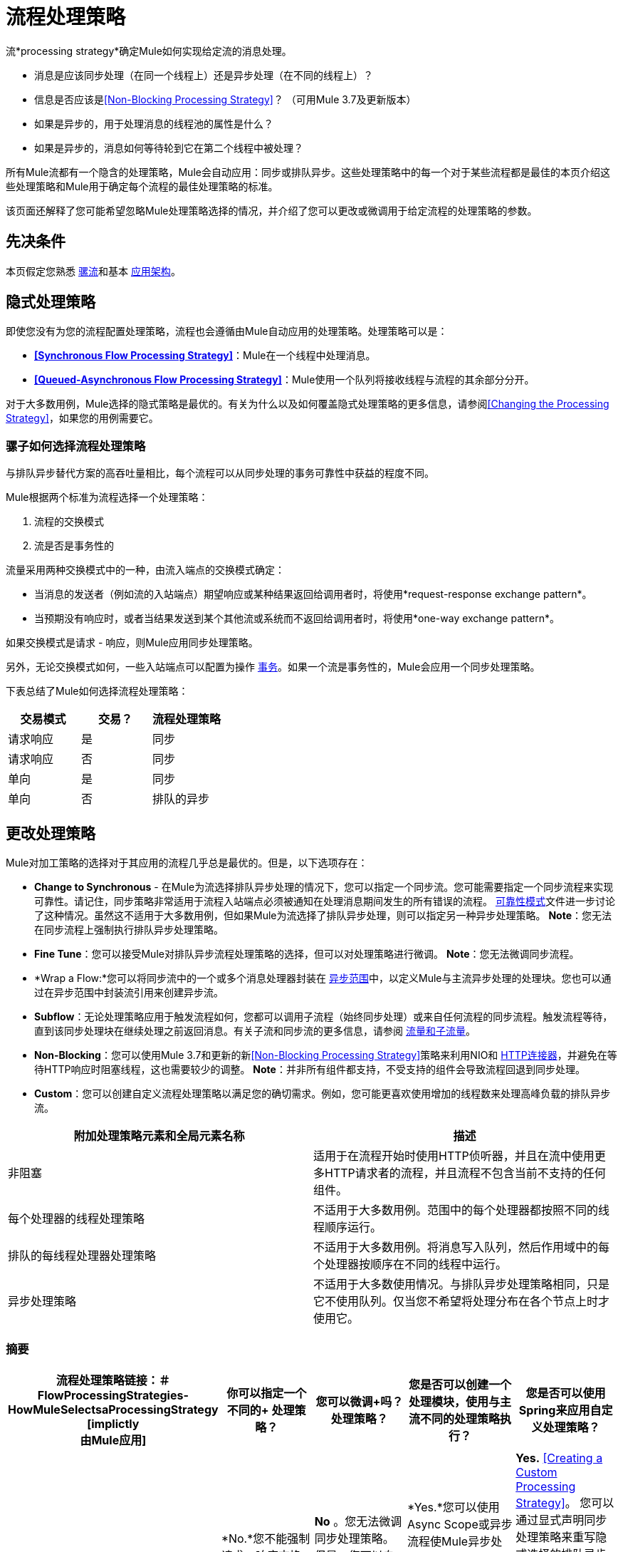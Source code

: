 = 流程处理策略
:keywords: flow processing, synchronous, asynchronous, sync, async, non-blocking, blocking, cluster

流*processing strategy*确定Mule如何实现给定流的消息处理。

* 消息是应该同步处理（在同一个线程上）还是异步处理（在不同的线程上）？
* 信息是否应该是<<Non-Blocking Processing Strategy>>？ （可用Mule 3.7及更新版本）
* 如果是异步的，用于处理消息的线程池的属性是什么？
* 如果是异步的，消息如何等待轮到它在第二个线程中被处理？

所有Mule流都有一个隐含的处理策略，Mule会自动应用：同步或排队异步。这些处理策略中的每一个对于某些流程都是最佳的本页介绍这些处理策略和Mule用于确定每个流程的最佳处理策略的标准。

该页面还解释了您可能希望忽略Mule处理策略选择的情况，并介绍了您可以更改或微调用于给定流程的处理策略的参数。

== 先决条件

本页假定您熟悉 link:/mule-user-guide/v/3.7/mule-concepts[骡流]和基本 link:/mule-user-guide/v/3.7/mule-application-architecture[应用架构]。

== 隐式处理策略

即使您没有为您的流程配置处理策略，流程也会遵循由Mule自动应用的处理策略。处理策略可以是：

*  *<<Synchronous Flow Processing Strategy>>*：Mule在一个线程中处理消息。
*  *<<Queued-Asynchronous Flow Processing Strategy>>*：Mule使用一个队列将接收线程与流程的其余部分分开。

对于大多数用例，Mule选择的隐式策略是最优的。有关为什么以及如何覆盖隐式处理策略的更多信息，请参阅<<Changing the Processing Strategy>>，如果您的用例需要它。

=== 骡子如何选择流程处理策略

与排队异步替代方案的高吞吐量相比，每个流程可以从同步处理的事务可靠性中获益的程度不同。

Mule根据两个标准为流程选择一个处理策略：

. 流程的交换模式
. 流是否是事务性的

流量采用两种交换模式中的一种，由流入端点的交换模式确定：

* 当消息的发送者（例如流的入站端点）期望响应或某种结果返回给调用者时，将使用*request-response exchange pattern*。
* 当预期没有响应时，或者当结果发送到某个其他流或系统而不返回给调用者时，将使用*one-way exchange pattern*。

如果交换模式是请求 - 响应，则Mule应用同步处理策略。

另外，无论交换模式如何，一些入站端点可以配置为操作 link:/mule-user-guide/v/3.7/transaction-management[事务]。如果一个流是事务性的，Mule会应用一个同步处理策略。

下表总结了Mule如何选择流程处理策略：

[%header,cols="34,33,33"]
|===
|交易模式 |交易？ |流程处理策略
|请求响应 |是 |同步
|请求响应 |否 |同步
|单向 |是 |同步
|单向 |否 |排队的异步
|===

== 更改处理策略

Mule对加工策略的选择对于其应用的流程几乎总是最优的。但是，以下选项存在：

*  *Change to Synchronous*  - 在Mule为流选择排队异步处理的情况下，您可以指定一个同步流。您可能需要指定一个同步流程来实现可靠性。请记住，同步策略非常适用于流程入站端点必须被通知在处理消息期间发生的所有错误的流程。 link:/mule-user-guide/v/3.7/reliability-patterns[可靠性模式]文件进一步讨论了这种情况。虽然这不适用于大多数用例，但如果Mule为流选择了排队异步处理，则可以指定另一种异步处理策略。 *Note*：您无法在同步流程上强制执行排队异步处理策略。

*  *Fine Tune*：您可以接受Mule对排队异步流程处理策略的选择，但可以对处理策略进行微调。 *Note*：您无法微调同步流程。

*  *Wrap a Flow:*您可以将同步流中的一个或多个消息处理器封装在 link:/mule-user-guide/v/3.7/async-scope-reference[异步范围]中，以定义Mule与主流异步处理的处理块。您也可以通过在异步范围中封装流引用来创建异步流。

*  *Subflow*：无论处理策略应用于触发流程如何，您都可以调用子流程（始终同步处理）或来自任何流程的同步流程。触发流程等待，直到该同步处理块在继续处理之前返回消息。有关子流和同步流的更多信息，请参阅 link:/mule-user-guide/v/3.7/flows-and-subflows[流量和子流量]。

*  *Non-Blocking*：您可以使用Mule 3.7和更新的新<<Non-Blocking Processing Strategy>>策略来利用NIO和 link:/mule-user-guide/v/3.7/http-connector[HTTP连接器]，并避免在等待HTTP响应时阻塞线程，这也需要较少的调整。 *Note*：并非所有组件都支持，不受支持的组件会导致流程回退到同步处理。

*  *Custom*：您可以创建自定义流程处理策略以满足您的确切需求。例如，您可能更喜欢使用增加的线程数来处理高峰负载的排队异步流。

[%header,cols="2*"]
|===
|附加处理策略元素和全局元素名称 |描述
|非阻塞 |适用于在流程开始时使用HTTP侦听器，并且在流中使用更多HTTP请求者的流程，并且流程不包含当前不支持的任何组件。
|每个处理器的线程处理策略 |不适用于大多数用例。范围中的每个处理器都按照不同的线程顺序运行。
|排队的每线程处理器处理策略 |不适用于大多数用例。将消息写入队列，然后作用域中的每个处理器按顺序在不同的线程中运行。
|异步处理策略 |不适用于大多数使用情况。与排队异步处理策略相同，只是它不使用队列。仅当您不希望将处理分布在各个节点上时才使用它。
|===

=== 摘要

[%header,cols="5*"]
|=====
|流程处理策略链接：＃FlowProcessingStrategies-HowMuleSelectsaProcessingStrategy [implictly +
由Mule应用]  |你可以指定一个不同的+
处理策略？ |您可以微调+吗？
处理策略？ |您是否可以创建一个处理模块，使用与主流不同的处理策略执行？ |您是否可以使用Spring来应用自定义处理策略？
| *Synchronous*  | *No.*您不能强制请求 - 响应交换模式和/或事务性流程异步。 | *No* 。您无法微调同步处理策略。但是，您可以自定义入站端点连接器接收器 link:/mule-user-guide/v/3.7/tuning-performance[线程配置文件]。 |  *Yes.*您可以使用Async Scope或异步流程使Mule异步处理选定的消息处理器块。 <<Creating an Asynchronous Processing Block>>。 | *Yes.* <<Creating a Custom Processing Strategy>>。
您可以通过显式声明同步处理策略来重写隐式选择的排队异步处理策略（或者，在极少数情况下，可以使用不同类型的异步处理策略）。 <<Specifying a Processing Strategy>>。 | *Yes.*您可以微调排队异步处理策略以满足您的需求。 <<Fine-Tuning a Queued-Asynchronous Processing Strategy>>。 | *Yes.*无论主流的处理策略如何，同步 link:/mule-user-guide/v/3.7/flows-and-subflows[流量或子流量]都会同步处理选定的消息处理器块。 | {{7 }} <<Creating a Custom Processing Strategy>>。
|=====

=== 指定处理策略

改变个人流程处理策略的过程很简单。您只能为Mule隐式应用排队异步处理策略的流指定处理策略。因此，只有具有单向交换模式并且不具有事务性的流才可以具有指定的处理策略来覆盖Mule对排队异步处理策略的选择。

指定处理策略的最常见用例是强制一个流程，否则这个流程会被排队 - 异步，而不是同步。要强制同步流，请将`processingStrategy`属性添加到要更改的流并将其设置为`synchronous`。这在下面的代码示例中进行了说明。

[source, xml, linenums]
----
<flow name="asynchronousToSynchronous" processingStrategy="synchronous">
  <vm:inbound-endpoint path="anyUniqueEndpointName" exchange-pattern="one-way"/>
  <vm:outbound-endpoint path="output" exchange-pattern="one-way"/>
</flow>
----

在极少数情况下，您可能希望在流中指定另一种异步处理策略，否则将遵循排队异步处理策略。您可以直接在流配置中声明它，就像在上面的示例中声明同步处理策略一样，也可以创建全局元素并进一步微调处理策略。下表列出了处理策略名称，每个处理策略名称可以被声明为`processingStrategy`属性的值，或者作为全局元素。

[%header,cols="2*"]
|=========
|其他异步处理策略元素/全局元素名称 |描述
| *asynchronous-processing-strategy*  |不适用于大多数用例。与排队异步处理策略相同，只是它不使用队列。只有在出于某种原因不希望处理分布在节点上的情况下才可以使用它。
| *queued-thread-per-processor-processing-strategy*  |不适用于大多数用例。将消息写入队列，然后作用域中的每个处理器按顺序在不同的线程中运行。
| *thread-per-processor-processing-strategy*  |不适用于大多数用例。范围中的每个处理器都按照不同的线程顺序运行。
|=========

=== 微调队列异步处理策略

如果Mule应用了排队异步流处理策略，则可以对其进行微调以调整其行为。请注意，您只能微调排队异步策略;您无法对同步流程进行任何微调。

您可以通过以下方式微调排队异步处理策略：

* 更改可用于流的线程数。
* 限制可以排队的邮件数量。
* 指定队列存储以保存数据。

您可以通过为全局处理策略指定参数，然后引用要调整的流或参数中的参数来实现此微调。如果您没有在全局或本地级别指定某个配置参数，Mule会为该参数设置一个默认值。下表列出了这些默认值。

[NOTE]
请注意，除了微调队列异步处理策略的属性之外，您还可以通过分析和配置线程配置文件来配置Mule应用程序的 link:/mule-user-guide/v/3.7/tuning-performance[调整性能]。

以下示例定义了一个全局处理策略（`queued-asynchronous-processing-strategy`），它将最大线程数（`maxThreads`）设置为500.该示例还显示了流如何引用全局处理策略。这个流程：

* 是异步的，因为它指的是排队异步处理策略
* 由于为`maxThreads`设置了值，最多允许500个并发线程

[source, xml, linenums]
----
<queued-asynchronous-processing-strategy name="allow500Threads" maxThreads="500"/>
 
<flow name="manyThreads" processingStrategy="allow500Threads">
  <vm:inbound-endpoint path="manyThreads" exchange-pattern="one-way"/>
  <vm:outbound-endpoint path="output" exchange-pattern="one-way"/>
</flow>
----

下表列出了可以针对异步处理策略进行微调的配置参数。 （无法配置同步处理策略。）所有这些属性都可以在全局元素上配置。

[%header,cols="20,16,16,16,16,16"]
|============
|属性 |类型 |仅排队吗？ |默认值 |描述 |可选吗？
| *maxBufferSize*  |整数 |否 | 1  |确定在池达到最大容量时排队的请求数和池耗尽操作等待。该缓冲区被用作溢出。 |是
| *maxQueueSize*  |整数 |是 |不适用 |可以排队的最大消息数。 |是
| *maxThreads*  |整数 |否 | 16  |可以使用的最大线程数。 |是
| *minThreads*  |整数 |否 | n / a  |没有负载时保留在池中的空闲线程数。  |是
| *poolExhaustedAction*  |枚举 |否 | WHEN_EXHAUSTED_RUN  |当最大池大小或队列大小有界时，此值确定如何处理传入的任务。 |是的
| *queueTimeout*  |整数 |是 | n / a  |从队列中获取事件时使用的超时。 |是
| *threadTTL*  |整数 |否 | 60000  |确定非活动线程在被丢弃之前保留在池中多久。{{ 6}}是
| *threadWaitTimeout*  |整数 |否 | 30000  |当池耗尽操作等待时，以毫秒为单位等待多久。如果该值为负数，则等待时间无限。 |是
| *doThreading*  |布尔 |否 |真 |是否应使用线程 |是
|============

另外，您可以使用以下嵌套元素之一定义队列存储：

[%header%autowidth.spread]
|=====
|队列存储嵌套元素 |描述
|简单内存队列存储 |一个简单的内存队列存储。
| default-in-memory-queue-store  |这是用于非持久队列的默认队列存储。
| default-persistent-queue-store  |这是用于持久队列的默认队列存储。
| file-queue-store  |一个简单的文件队列存储。
| queue-store  |对其他地方定义的队列存储的引用。
| custom-queue-store  |使用Spring属性定义的自定义队列存储。
|=====

=== 创建一个异步处理块

如果Mule已将同步处理策略应用于流程，则可以分离出一个与主流程同时执行的处理块，并且不会将消息返回给主流程。通过以下两种方式之一实现此目的：

. 将一个或多个处理器包装在 link:/mule-user-guide/v/3.7/async-scope-reference[异步范围]中
. 通过在异步范围中包装flow-ref元素来创建 link:/mule-user-guide/v/3.7/flows-and-subflows[异步流程]，以便流程内容将与触发流程异步处理

这两种方法都可以阻止一组可能非常耗时执行的处理步骤。由于此异步处理块是单向的，因此主流不会等待响应，并且可以在主线程中继续处理。

如果没有为异步作用域配置处理策略，则Mule应用排队异步处理策略。但是，您可以通过定义全局元素并从async元素引用它来指定或微调该范围的异步处理策略。

以下全局元素可用于配置异步作用域的处理策略。

[%header,cols="2*"]
|================
|全局元素 |描述
| *asynchronous-processing-strategy*  |不适用于大多数用例。与排队异步处理策略相同（如果没有配置其他处理策略，Mule会应用这种策略），只是它不使用队列。只有在出于某种原因不希望处理分布在节点上的情况下才可以使用它。
| *queued-asynchronous-processing-strategy* a |
使用队列将流的接收器与流中其余的步骤分离。它在作用域中的工作方式与流程中的方式相同。除非另有说明，否则Mule会应用此策略。如果您想通过以下方式对此处理策略进行微调，请选择此项：

* 更改可用于流的线程数。
* 限制可以排队的邮件数量。
* 指定队列存储以保存数据。

| *queued-thread-per-processor-processing-strategy*  |不适用于大多数用例。将消息写入队列，然后作用域中的每个处理器按顺序在不同的线程中运行。
| *thread-per-processor-processing-strategy*  |不适用于大多数用例。范围中的每个处理器都按照不同的线程顺序运行。
|================

有关配置异步作用域元素的更多信息，请参阅 link:/mule-user-guide/v/3.7/async-scope-reference[异步范围参考]。

=== 创建自定义处理策略

如果同步和排队异步处理策略都不符合您的需求，并且微调异步策略还不够，则可以创建自定义处理策略。您可以通过`custom-processing-strategy`元素创建自定义策略，并使用Spring bean属性进行配置。此自定义处理策略必须实现`org.mule.api.processor.ProcessingStrategy`接口。

以下代码示例演示了一种自定义处理策略：

[source, xml, linenums]
----
<custom-processing-strategy name="customStrategy" class="org.mule.CustomProcessingStrategy">
  <spring:property name="threads" value="500"/>
</custom-processing-strategy>
----

=== 重用处理策略

您可以在应用程序中使用命名的处理策略，既可以是您创建的自定义处理策略，也可以是经过精细调整的处理策略。

* 声明处理策略，如下所示：
+

[source, xml, linenums]
----
<queued-asynchronous-processing-strategy name="allow500Threads" maxThreads="500"/>
----

* 以适当的流程引用它，例如：
+

[source, xml, linenums]
----
<flow name="acceptOrders" processingStrategy="allow500Threads">
  <vm:inbound-endpoint path="acceptOrders" exchange-pattern="one-way"/>
  <vm:outbound-endpoint path="commonProcessing" exchange-pattern="one-way"/>
</flow>
 
<flow name="processNewEmployee" processingStrategy="allow500Threads">
  <vm:inbound-endpoint path="processNewEmployee" exchange-pattern="one-way"/>
  <vm:outbound-endpoint path="commonProcessing" exchange-pattern="one-way"/>
</flow>
 
<flow name="receiveInvoice" processingStrategy="allow500Threads">
  <vm:inbound-endpoint path="receiveInvoice" exchange-pattern="one-way"/>
  <vm:outbound-endpoint path="commonProcessing" exchange-pattern="one-way"/>
</flow>
----

== 同步流程处理策略

同步方法用于处理最初接收消息的同一线程中的消息。在流接收到消息后，包括响应处理在内的所有处理都将在同一个线程中完成（异步范围例外，如Async和For Each）。同步策略非常适合以下情况：

* 邮件的发件人需要回复。这被称为"request-response"交换模式。
* 流程需要满足事务处理的要求。换句话说，流程中的所有步骤都被视为一个单元，它必须完全成功或完全失败。此外，必须通知适当的各方（例如消息的发送者或由流封装的业务流程的管理员）的结果。这意味着事务流程不能将处理交给其他线程，在事务完成后可能发生错误。
* 必须通知流程入站端点处理消息期间发生的所有错误。这种情况在 link:/mule-user-guide/v/3.7/reliability-patterns[可靠性模式]中进一步讨论。

== 排队异步流处理策略

排队异步方法使用队列将流的接收器与流中其余步骤分离。

image:non-blocking-queued-async.png[非阻塞排队-异步]

这意味着一旦接收者将消息放入队列中，它可以立即返回并接受新的传入消息。而且，队列中等待的每个消息都可以从一个线程池中分配一个不同的线程。称为工作管理器的组件将未决消息分配给可用线程，因此可以并行处理它们。这种并行处理非常适用于接收器可以在高峰时间接收消息的情况，其速度明显快于其余流程可以处理这些消息的情况。

但是，异步方法所促成的吞吐量增加是以事务可靠性为代价的。

[NOTE]
为排队异步流处理策略实现的特定类型的队列被称为SEDA队列。

[TIP]
====
*Behavior in a Cluster*

具有排队异步处理策略的流可以在集群中的任何节点上执行。

具有同步处理策略的流程在集群的同一节点上执行，直到流程中的处理完成。
====

== 非阻塞处理策略

Mule传统上始终使用线程处理模型来处理来自使用请求 - 响应消息交换模式的消息源的传入请求。这意味着整个Mule Flow（请求和响应阶段）都是使用相同的线程执行的。同一个线程也用于将响应发送回客户端。无论何时使用<<Fine-Tuning a Queued-Asynchronous Processing Strategy>>，都可以使用此线程化请求 - 响应处理，无论是显式还是Mule在未指定时隐式选择此策略。这个处理模型可以更容易地用这张图表示出来：

image:non-blocking-sync-proc-strategy.png[无阻塞同步进程内的策略]

相比之下，非阻塞处理策略使用一个均衡的非阻塞处理模型来处理请求。在此模型中，单个线程仍处理每个传入请求，但非阻塞组件会将此线程返回给侦听器线程池。只有在获得并使用新线程后，才能继续处理。使用HTTP的下面示例可以更容易地进行解释，该示例也可以直接与上面的线程示例进行比较。

image:non-blocking-processing-strategy.png[非阻塞处理策略]

在这个例子中，HTTP组件支持非阻塞I / O（NIO）。

这意味着：

*  HTTP请求处理器内部不需要线程来等待响应，而是在响应可用时接收事件。
* 当响应准备就绪时，HTTP Listener消息源可以使用任何线程发送客户端响应。虽然这些组件支持这种模式，但它只使用非阻塞处理策略，Mule可以利用这一点。

线程使用情况可以解释如下。

. 请求由侦听器线程处理，与同步处理策略一样。
. 鉴于HTTP请求处理器支持非阻塞，所以一旦请求被发送，它就释放侦听器线程。
. 发送HTTP请求和接收HTTP响应之间不使用线程。
. 一旦有响应可用，HTTP请求进程就会获得一个新线程以继续从Flow线程池进行处理。
. 然后处理继续使用流程线程，并且遇到非阻塞处理器时会发生同样的情况
. 最后，使用当前正在处理流的线程发回HTTP侦听器响应，在这种情况下，它是流线程。

*Note*：非阻塞流线程池默认最多有128个线程，这与其他处理策略中默认的最大线程数不同。 128值与HTTP侦听器使用的默认线程数相匹配，因此在上面的场景中，最多有128个线程可用于处理请求和发送响应。

理解这两种处理策略在功能上达到相同的结果是很重要的。区别在于Mule线程在同步处理策略中使用时间较长，因为它们在等待来自HTTP请求处理器的响应时被阻塞，而非阻塞策略线程在需要时可用。

=== 不阻碍的优势

这种处理策略的主要优势在于，在使用此处理策略的流程中，只要流程不会阻止I / O或在任何地方使用`Thread.sleep()`，则无需调整即可实现最佳性能。使用同步处理策略，相比之下，需要根据流程的预期使用情况来调整侦听器线程池大小。

让我们考虑一个使用上面示例流程的示例：

* 当前并发客户端数量：1000
* 来自HTTP请求调用的当前响应时间：每个250 ms
* 每秒目标线程数（TPS）：1000

如果我们的示例流有两个出站HTTP请求调用，则监听器线程处理传入请求的总时间为0.5秒。这意味着在默认侦听器线程池大小为128时，可以实现的最大TPS为256 TPS。计算如下：

*  _ TPS_ _ = min（客户端线程，侦听器线程）/出站HTTP响应时间* 2._
*  _ TPS_ _ = 128 / 0.5_
*  _ TPS_ _ = 256_

要达到1000 TPS的目标，您需要配置500个侦听器线程。它的效果并不理想，这种调整是需要开箱即用，但更糟糕的是，这种调整往往是短暂的，因为如果客户端并发的增加，不仅在TPS不会增加，但是响应时间相对增加的并发性增加。另一方面，如果处理时间增加到1秒，则无论有多少客户端，调谐流的最大TPS为500TPS。

对此的一个解决方案是总是使用大量的线程来调整所有可能性，但这不是一个好主意，因为线程会消耗资源，每个线程都有一个直接的内存缓冲区，并且取决于操作系统使用时，可能会同时使用大量线程而产生开销。

作为参考，具有非阻塞的TPS计算将是：

*_TPS_* _ =客户端线程/出站HTTP响应时间* 2_

请注意，非阻塞流的性能不依赖于流或Mule应用程序的任何调整，而仅取决于外部因素，例如客户端线程和响应时间。当然，任何CPU或网络都会设置界限。

=== 何时使用非阻止

尽管这种处理模型明显适用于Mule当前支持的多种场景，但它限制并专注于使用HTTP的请求响应流程，这是此处理策略最有价值的地方。

因此，如果流实现主要使用HTTP，并且您希望不需要调整侦听器线程或最大限度地减少资源利用率，则应该考虑使用此处理策略，如上所述，

在使用非阻塞策略之前，请确保您熟悉当前支持的内容及其限制，如下所示：

* 支持非阻塞的唯一消息源是 link:/mule-user-guide/v/3.7/http-listener-connector[HTTP连接器监听器]。
* 支持非阻塞的唯一消息处理器是 link:/mule-user-guide/v/3.7/http-request-connector[HTTP连接器请求]。
* 目前支持的唯一消息交换模式是 link:https://www.mulesoft.com/exchange/#!/http-request-response-logger[请求 - 响应]。
* 只有一小部分组件完全支持在非阻塞流中使用。

虽然可以在非阻塞流中使用不受支持的组件，但它们会导致处理模型恢复为同步执行，以确保一致的行为。除高级方案外，在这些情况下，最好不要使用非阻塞处理策略。

=== 支持的非阻塞组件

*  *Connectors:*所有连接器在非阻塞流程中都受支持，但只有HTTP连接器（在Mule 3.6和更高版本中引入）执行非阻塞请求 - 响应操作，并可让您利用非阻塞阻挡处理模型。
*  *Scopes:* +
**  *Processor-Chain, Subflow and Enricher:*完全支持这些范围内的HTTP连接器请求组件，并利用非阻塞处理模型。
**  *Async/Wire-Tap*：支持，但子处理器无法利用非阻塞处理。这是因为单向交换模式尚不支持。
**  *Request-Reply*：支持，但目前没有利用非阻塞处理模型。
*  *Components*：支持所有组件。
*  *Transformers*：包括DataWeave在内的所有转换器。
*  *Filters*：支持所有过滤器。
*  *Flow Control*：目前只支持APIkit路由器和选择。
*  *Error Handling*：支持所有异常策略，但当前HTTP连接器请求元素在异常策略中时不能执行非阻塞。

=== 不支持的组件

*  *Scopes*：
**  *Transactional*：该范围需要处理为单线程，因此隐式不受支持
**  *Until-Successful*
*  *Flow Control*：当前不支持除APIkit路由器和Choice之外的流控制元素。

=== 同步回退

如果在使用非阻塞处理策略的流中配置了不受支持的组件，则流将从流中的点恢复到同步处理。可能会有先进的情况，希望利用非阻塞部分流量的优势，但通常最好坚持采用同步处理策略。

image:non-blocking-with-sync-fallback.png[非阻塞与 - 同步回退]

在这个例子中，第一个HTTP请求处理器使用非阻塞，但是在它强制流程恢复到同步行为之后的聚合器，因此第二个HTTP请求处理器不使用非阻塞，流程线程在发送之前等待响应回应客户的回应。

== 另请参阅

* 有关如何在其他同步流程中嵌入异步处理块的信息，请参阅 link:/mule-user-guide/v/3.7/async-scope-reference[异步范围参考]。
* 查看Mule中不同种类的 link:/mule-user-guide/v/3.7/flows-and-subflows[流量和子流量]。
* 详细了解 link:/mule-user-guide/v/3.7/reliability-patterns[可靠性模式]。
* 通过分析和配置线程配置文件了解如何配置 link:/mule-user-guide/v/3.7/tuning-performance[调整性能]。
* 查看我们的 link:https://blogs.mulesoft.com/dev/mule-dev/cheat-sheet-asynchronous-message-processing/[MuleSoft博客]上的异步消息备忘单。
